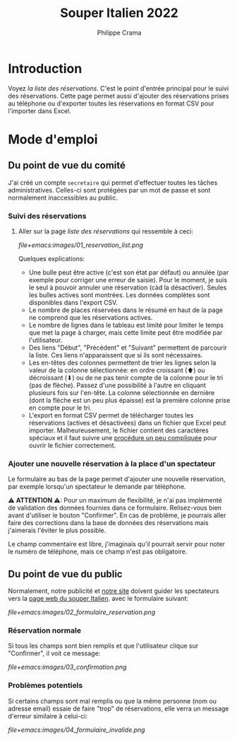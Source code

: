 #+options: ^:{}
#+author: Philippe Crama
#+title: Souper Italien 2022

* Introduction

Voyez [[file+emacs:list_reservations.cgi][la liste des réservations]].  C'est le point d'entrée principal pour le
suivi des réservations.  Cette page permet aussi d'ajouter des réservations
prises au téléphone ou d'exporter toutes les réservations en format CSV pour
l'importer dans Excel.

* Mode d'emploi
** Du point de vue du comité
J'ai créé un compte =secretaire= qui permet d'effectuer toutes les tâches
administratives.  Celles-ci sont protégées par un mot de passe et sont
normalement inaccessibles au public.

*** Suivi des réservations
1. Aller sur la page [[file+emacs:list_reservations.cgi][liste des réservations]] qui ressemble à ceci:

   #+CAPTION: Liste des réservations et accès administratif
   #+ATTR_HTML: :alt Liste des réservations et accès administratif :style width: 60%
   [[file+emacs:images/01_reservation_list.png]]

   Quelques explications:
   - Une bulle peut être active (c'est son état par défaut) ou annulée (par
     exemple pour corriger une erreur de saisie).  Pour le moment, je suis le
     seul à pouvoir annuler une réservation (càd la désactiver).  Seules les
     bulles actives sont montrées.  Les données complètes sont disponibles
     dans l'export CSV.
   - Le nombre de places réservées dans le résumé en haut de la page ne
     comprend que les réservations actives.
   - Le nombre de lignes dans le tableau est limité pour limiter le temps que
     met la page à charger, mais cette limite peut être modifiée par
     l'utilisateur.
   - Des liens "Début", "Précédent" et "Suivant" permettent de parcourir la
     liste.  Ces liens n'apparaissent que si ils sont nécessaires.
   - Les en-têtes des colonnes permettent de trier les lignes selon la valeur
     de la colonne sélectionnée: en ordre croissant (⬆) ou décroissant (⬇) ou
     de ne pas tenir compte de la colonne pour le tri (pas de flèche).  Passez
     d'une possibilité à l'autre en cliquant plusieurs fois sur l'en-tête.  La
     colonne sélectionnée en dernière (dont la flèche est un peu plus
     épaisse) est la première colonne prise en compte pour le tri.
   - L'export en format CSV permet de télécharger toutes les réservations
     (actives et désactivées) dans un fichier que Excel peut importer.
     Malheureusement, le fichier contient des caractères spéciaux et il faut
     suivre une [[https://www.nextofwindows.com/how-to-display-csv-files-with-unicode-utf-8-encoding-in-excel][procédure un peu compliquée]] pour ouvrir le fichier
     correctement.

*** Ajouter une nouvelle réservation à la place d'un spectateur
Le formulaire au bas de la page permet d'ajouter une nouvelle
réservation, par exemple lorsqu'un spectateur le demande par téléphone.

⚠ *ATTENTION* ⚠: Pour un maximum de flexibilité, je n'ai pas implémenté de
validation des données fournies dans ce formulaire.  Relisez-vous bien avant
d'utiliser le bouton "Confirmer".  En cas de problème, je pourrais aller faire
des corrections dans la base de données des réservations mais j'aimerais
l'éviter le plus possible.

Le champ commentaire est libre, j'imaginais qu'il pourrait servir pour noter
le numéro de téléphone, mais ce champ n'est pas obligatoire.

** Du point de vue du public
Normalement, notre publicité et [[https://www.srhbraine.be/][notre site]] doivent guider les spectateurs vers
la [[https://www.srhbraine.be/soiree-italienne/][page web du souper Italien]]. avec le formulaire suivant:

#+CAPTION: Formulaire d'inscription sur le site de la SRH
#+ATTR_HTML: :alt Formulaire d'inscription sur le site de la SRH :style width: 60%
[[file+emacs:images/02_formulaire_reservation.png]]

*** Réservation normale
Si tous les champs sont bien remplis et que l'utilisateur clique sur
"Confirmer", il voit ce message:

#+CAPTION: Confirmation de la réservation
#+ATTR_HTML: :alt Confirmation de la réservation :style width: 60%
[[file+emacs:images/03_confirmation.png]]

*** Problèmes potentiels
Si certains champs sont mal remplis ou que la même personne (nom ou adresse
email) essaie de faire "trop" de réservations, elle verra un message d'erreur
similaire à celui-ci:

#+CAPTION: Erreur lors de la réservation
#+ATTR_HTML: :alt Erreur lors de la réservation :style width: 60%
[[file+emacs:images/04_formulaire_invalide.png]]
